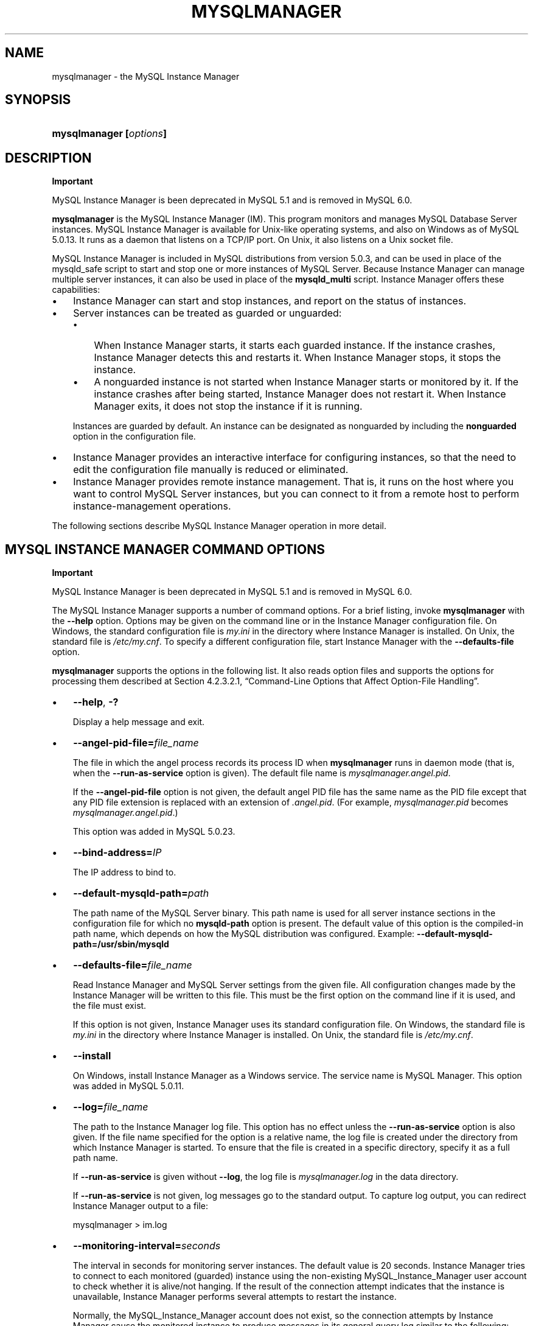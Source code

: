 .\"     Title: \fBmysqlmanager\fR
.\"    Author: 
.\" Generator: DocBook XSL Stylesheets v1.70.1 <http://docbook.sf.net/>
.\"      Date: 05/07/2009
.\"    Manual: MySQL Database System
.\"    Source: MySQL 5.0
.\"
.TH "\fBMYSQLMANAGER\fR" "8" "05/07/2009" "MySQL 5.0" "MySQL Database System"
.\" disable hyphenation
.nh
.\" disable justification (adjust text to left margin only)
.ad l
.SH "NAME"
mysqlmanager \- the MySQL Instance Manager
.SH "SYNOPSIS"
.HP 23
\fBmysqlmanager [\fR\fB\fIoptions\fR\fR\fB]\fR
.SH "DESCRIPTION"
.sp
.it 1 an-trap
.nr an-no-space-flag 1
.nr an-break-flag 1
.br
\fBImportant\fR
.PP
MySQL Instance Manager is been deprecated in MySQL 5.1 and is removed in MySQL 6.0.
.PP
\fBmysqlmanager\fR
is the MySQL Instance Manager (IM). This program monitors and manages MySQL Database Server instances. MySQL Instance Manager is available for Unix\-like operating systems, and also on Windows as of MySQL 5.0.13. It runs as a daemon that listens on a TCP/IP port. On Unix, it also listens on a Unix socket file.
.PP
MySQL Instance Manager is included in MySQL distributions from version 5.0.3, and can be used in place of the
mysqld_safe
script to start and stop one or more instances of MySQL Server. Because Instance Manager can manage multiple server instances, it can also be used in place of the
\fBmysqld_multi\fR
script. Instance Manager offers these capabilities:
.TP 3n
\(bu
Instance Manager can start and stop instances, and report on the status of instances.
.TP 3n
\(bu
Server instances can be treated as guarded or unguarded:
.RS 3n
.TP 3n
\(bu
When Instance Manager starts, it starts each guarded instance. If the instance crashes, Instance Manager detects this and restarts it. When Instance Manager stops, it stops the instance.
.TP 3n
\(bu
A nonguarded instance is not started when Instance Manager starts or monitored by it. If the instance crashes after being started, Instance Manager does not restart it. When Instance Manager exits, it does not stop the instance if it is running.
.RE
.IP "" 3n
Instances are guarded by default. An instance can be designated as nonguarded by including the
\fBnonguarded\fR
option in the configuration file.
.TP 3n
\(bu
Instance Manager provides an interactive interface for configuring instances, so that the need to edit the configuration file manually is reduced or eliminated.
.TP 3n
\(bu
Instance Manager provides remote instance management. That is, it runs on the host where you want to control MySQL Server instances, but you can connect to it from a remote host to perform instance\-management operations.
.sp
.RE
.PP
The following sections describe MySQL Instance Manager operation in more detail.
.SH "MYSQL INSTANCE MANAGER COMMAND OPTIONS"
.sp
.it 1 an-trap
.nr an-no-space-flag 1
.nr an-break-flag 1
.br
\fBImportant\fR
.PP
MySQL Instance Manager is been deprecated in MySQL 5.1 and is removed in MySQL 6.0.
.PP
The MySQL Instance Manager supports a number of command options. For a brief listing, invoke
\fBmysqlmanager\fR
with the
\fB\-\-help\fR
option. Options may be given on the command line or in the Instance Manager configuration file. On Windows, the standard configuration file is
\fImy.ini\fR
in the directory where Instance Manager is installed. On Unix, the standard file is
\fI/etc/my.cnf\fR. To specify a different configuration file, start Instance Manager with the
\fB\-\-defaults\-file\fR
option.
.PP
\fBmysqlmanager\fR
supports the options in the following list. It also reads option files and supports the options for processing them described at
Section\ 4.2.3.2.1, \(lqCommand\-Line Options that Affect Option\-File Handling\(rq.
.TP 3n
\(bu
\fB\-\-help\fR,
\fB\-?\fR
.sp
Display a help message and exit.
.TP 3n
\(bu
\fB\-\-angel\-pid\-file=\fR\fB\fIfile_name\fR\fR
.sp
The file in which the angel process records its process ID when
\fBmysqlmanager\fR
runs in daemon mode (that is, when the
\fB\-\-run\-as\-service\fR
option is given). The default file name is
\fImysqlmanager.angel.pid\fR.
.sp
If the
\fB\-\-angel\-pid\-file\fR
option is not given, the default angel PID file has the same name as the PID file except that any PID file extension is replaced with an extension of
\fI.angel.pid\fR. (For example,
\fImysqlmanager.pid\fR
becomes
\fImysqlmanager.angel.pid\fR.)
.sp
This option was added in MySQL 5.0.23.
.TP 3n
\(bu
\fB\-\-bind\-address=\fR\fB\fIIP\fR\fR
.sp
The IP address to bind to.
.TP 3n
\(bu
\fB\-\-default\-mysqld\-path=\fR\fB\fIpath\fR\fR
.sp
The path name of the MySQL Server binary. This path name is used for all server instance sections in the configuration file for which no
\fBmysqld\-path\fR
option is present. The default value of this option is the compiled\-in path name, which depends on how the MySQL distribution was configured. Example:
\fB\-\-default\-mysqld\-path=/usr/sbin/mysqld\fR
.TP 3n
\(bu
\fB\-\-defaults\-file=\fR\fB\fIfile_name\fR\fR
.sp
Read Instance Manager and MySQL Server settings from the given file. All configuration changes made by the Instance Manager will be written to this file. This must be the first option on the command line if it is used, and the file must exist.
.sp
If this option is not given, Instance Manager uses its standard configuration file. On Windows, the standard file is
\fImy.ini\fR
in the directory where Instance Manager is installed. On Unix, the standard file is
\fI/etc/my.cnf\fR.
.TP 3n
\(bu
\fB\-\-install\fR
.sp
On Windows, install Instance Manager as a Windows service. The service name is
MySQL Manager. This option was added in MySQL 5.0.11.
.TP 3n
\(bu
\fB\-\-log=\fR\fB\fIfile_name\fR\fR
.sp
The path to the Instance Manager log file. This option has no effect unless the
\fB\-\-run\-as\-service\fR
option is also given. If the file name specified for the option is a relative name, the log file is created under the directory from which Instance Manager is started. To ensure that the file is created in a specific directory, specify it as a full path name.
.sp
If
\fB\-\-run\-as\-service\fR
is given without
\fB\-\-log\fR, the log file is
\fImysqlmanager.log\fR
in the data directory.
.sp
If
\fB\-\-run\-as\-service\fR
is not given, log messages go to the standard output. To capture log output, you can redirect Instance Manager output to a file:
.sp
.RS 3n
.nf
mysqlmanager > im.log
.fi
.RE
.TP 3n
\(bu
\fB\-\-monitoring\-interval=\fR\fB\fIseconds\fR\fR
.sp
The interval in seconds for monitoring server instances. The default value is 20 seconds. Instance Manager tries to connect to each monitored (guarded) instance using the non\-existing
MySQL_Instance_Manager
user account to check whether it is alive/not hanging. If the result of the connection attempt indicates that the instance is unavailable, Instance Manager performs several attempts to restart the instance.
.sp
Normally, the
MySQL_Instance_Manager
account does not exist, so the connection attempts by Instance Manager cause the monitored instance to produce messages in its general query log similar to the following:
.sp
.RS 3n
.nf
Access denied for user 'MySQL_Instance_M'@'localhost' (using password: YES)
.fi
.RE
.sp
.sp
The
nonguarded
option in the appropriate server instance section disables monitoring for a particular instance. If the instance dies after being started, Instance Manager will not restart it. Instance Manager tries to connect to a nonguarded instance only when you request the instance's status (for example, with the
SHOW INSTANCES
status.
.sp
See
the section called \(lqMYSQL SERVER INSTANCE STATUS MONITORING\(rq, for more information.
.TP 3n
\(bu
\fB\-\-passwd\fR,
\fB\-P\fR
.sp
Prepare an entry for the password file, print it to the standard output, and exit. You can redirect the output from Instance Manager to a file to save the entry in the file. See also
the section called \(lqINSTANCE MANAGER USER AND PASSWORD MANAGEMENT\(rq. This
.TP 3n
\(bu
\fB\-\-password\-file=\fR\fB\fIfile_name\fR\fR
.sp
The name of the file where the Instance Manager looks for users and passwords. On Windows, the default is
\fImysqlmanager.passwd\fR
in the directory where Instance Manager is installed. On Unix, the default file is
\fI/etc/mysqlmanager.passwd\fR. See also
the section called \(lqINSTANCE MANAGER USER AND PASSWORD MANAGEMENT\(rq.
.TP 3n
\(bu
\fB\-\-pid\-file=\fR\fB\fIfile_name\fR\fR
.sp
The process ID file to use. On Windows, the default file is
\fImysqlmanager.pid\fR
in the directory where Instance Manager is installed. On Unix, the default is
\fImysqlmanager.pid\fR
in the data directory.
.TP 3n
\(bu
\fB\-\-port=\fR\fB\fIport_num\fR\fR
.sp
The port number to use when listening for TCP/IP connections from clients. The default port number (assigned by IANA) is 2273.
.TP 3n
\(bu
\fB\-\-print\-defaults\fR
.sp
Print the current defaults and exit. This must be the first option on the command line if it is used.
.TP 3n
\(bu
\fB\-\-remove\fR
.sp
On Windows, removes Instance Manager as a Windows service. This assumes that Instance Manager has been run with
\fB\-\-install\fR
previously. This option was added in MySQL 5.0.11.
.TP 3n
\(bu
\fB\-\-run\-as\-service\fR
.sp
On Unix, daemonize and start an angel process. The angel process monitors Instance Manager and restarts it if it crashes. (The angel process itself is simple and unlikely to crash.)
.TP 3n
\(bu
\fB\-\-socket=\fR\fB\fIpath\fR\fR
.sp
On Unix, the socket file to use for incoming connections. The default file is named
\fI/tmp/mysqlmanager.sock\fR. This option has no meaning on Windows.
.TP 3n
\(bu
\fB\-\-standalone\fR
.sp
This option is used on Windows to run Instance Manager in standalone mode. You should specify it when you start Instance Manager from the command line. This option was added in MySQL 5.0.13.
.TP 3n
\(bu
\fB\-\-user=\fR\fB\fIuser_name\fR\fR
.sp
On Unix, the user name of the system account to use for starting and running
\fBmysqlmanager\fR. This option generates a warning and has no effect unless you start
\fBmysqlmanager\fR
as
root
(so that it can change its effective user ID), or as the named user. It is recommended that you configure
\fBmysqlmanager\fR
to run using the same account used to run the
\fBmysqld\fR
server. (\(lqUser\(rq
in this context refers to a system login account, not a MySQL user listed in the grant tables.)
.TP 3n
\(bu
\fB\-\-version\fR,
\fB\-V\fR
.sp
Display version information and exit.
.TP 3n
\(bu
\fB\-\-wait\-timeout=\fR\fB\fIN\fR\fR
.sp
The number of seconds to wait for activity on an incoming connection before closing it. The default is 28800 seconds (8 hours).
.sp
This option was added in MySQL 5.0.19. Before that, the timeout is 30 seconds and cannot be changed.
.SH "MYSQL INSTANCE MANAGER CONFIGURATION FILES"
.sp
.it 1 an-trap
.nr an-no-space-flag 1
.nr an-break-flag 1
.br
\fBImportant\fR
.PP
MySQL Instance Manager is been deprecated in MySQL 5.1 and is removed in MySQL 6.0.
.PP
Instance Manager uses its standard configuration file unless it is started with a
\fB\-\-defaults\-file\fR
option that specifies a different file. On Windows, the standard file is
\fImy.ini\fR
in the directory where Instance Manager is installed. On Unix, the standard file is
\fI/etc/my.cnf\fR. (Prior to MySQL 5.0.10, the MySQL Instance Manager read the same configuration files as the MySQL Server, including
\fI/etc/my.cnf\fR,
\fI~/.my.cnf\fR, and so forth.)
.PP
Instance Manager reads options for itself from the
[manager]
section of the configuration file, and options for server instances from
[mysqld]
or
[mysqld\fIN\fR]
sections. The
[manager]
section contains any of the options listed in
the section called \(lqMYSQL INSTANCE MANAGER COMMAND OPTIONS\(rq, except for those specified as having to be given as the first option on the command line. Here is a sample
[manager]
section:
.sp
.RS 3n
.nf
# MySQL Instance Manager options section
[manager]
default\-mysqld\-path = /usr/local/mysql/libexec/mysqld
socket=/tmp/manager.sock
pid\-file=/tmp/manager.pid
password\-file = /home/cps/.mysqlmanager.passwd
monitoring\-interval = 2
port = 1999
bind\-address = 192.168.1.5
.fi
.RE
.PP
Each
[mysqld]
or
[mysqld\fIN\fR]
instance section specifies options given by Instance Manager to a server instance at startup. These are mainly common MySQL Server options (see
Section\ 5.1.2, \(lqServer Command Options\(rq). In addition, a
[mysqld\fIN\fR]
section can contain the options in the following list, which are specific to Instance Manager. These options are interpreted by Instance Manager itself; it does not pass them to the server when it attempts to start that server.
.sp
.it 1 an-trap
.nr an-no-space-flag 1
.nr an-break-flag 1
.br
\fBWarning\fR
.PP
The Instance Manager\-specific options must not be used in a
[mysqld]
section. If a server is started without using Instance Manager, it will not recognize these options and will fail to start properly.
.TP 3n
\(bu
mysqld\-path = \fIpath\fR
.sp
The path name of the
\fBmysqld\fR
server binary to use for the server instance.
.TP 3n
\(bu
nonguarded
.sp
This option disables Instance Manager monitoring functionality for the server instance. By default, an instance is guarded: At Instance Manager start time, it starts the instance. It also monitors the instance status and attempts to restart it if it fails. At Instance Manager exit time, it stops the instance. None of these things happen for nonguarded instances.
.TP 3n
\(bu
shutdown\-delay = \fIseconds\fR
.sp
The number of seconds Instance Manager should wait for the server instance to shut down. The default value is 35 seconds. After the delay expires, Instance Manager assumes that the instance is hanging and attempts to terminate it. If you use
InnoDB
with large tables, you should increase this value.
.sp
.RE
.PP
Here are some sample instance sections:
.sp
.RS 3n
.nf
[mysqld1]
mysqld\-path=/usr/local/mysql/libexec/mysqld
socket=/tmp/mysql.sock
port=3307
server_id=1
skip\-stack\-trace
core\-file
skip\-bdb
log\-bin
log\-error
log=mylog
log\-slow\-queries
[mysqld2]
nonguarded
port=3308
server_id=2
mysqld\-path= /home/cps/mysql/trees/mysql\-5.0/sql/mysqld
socket     = /tmp/mysql.sock5
pid\-file   = /tmp/hostname.pid5
datadir= /home/cps/mysql_data/data_dir1
language=/home/cps/mysql/trees/mysql\-5.0/sql/share/english
log\-bin
log=/tmp/fordel.log
.fi
.RE
.SH "STARTING THE MYSQL SERVER WITH MYSQL INSTANCE MANAGER"
.sp
.it 1 an-trap
.nr an-no-space-flag 1
.nr an-break-flag 1
.br
\fBImportant\fR
.PP
MySQL Instance Manager is been deprecated in MySQL 5.1 and is removed in MySQL 6.0.
.PP
This section discusses how Instance Manager starts server instances when it starts. However, before you start Instance Manager, you should set up a password file for it. Otherwise, you will not be able to connect to Instance Manager to control it after it starts. For details about creating Instance Manager accounts, see
the section called \(lqINSTANCE MANAGER USER AND PASSWORD MANAGEMENT\(rq.
.PP
On Unix, the
\fBmysqld\fR
MySQL database server normally is started with the
\fBmysql.server\fR
script, which usually resides in the
/etc/init.d/
directory. In MySQL 5.0.3, this script invokes
\fBmysqlmanager\fR
(the MySQL Instance Manager binary) to start MySQL. (In prior versions of MySQL the
\fBmysqld_safe\fR
script is used for this purpose.) Starting from MySQL 5.0.4, the behavior of the startup script was changed again to incorporate both setup schemes. In version 5.0.4, the startup script uses the old scheme (invoking
\fBmysqld_safe\fR) by default, but one can set the
use_mysqld_safe
variable in the script to
0
(zero) to use the MySQL Instance Manager to start a server.
.PP
Starting with MySQL 5.0.19, you can use Instance Manager if you modify the
\fImy.cnf\fR
configuration file by adding
use\-manager
to the
[mysql.server]
section:
.sp
.RS 3n
.nf
[mysql.server]
use\-manager
.fi
.RE
.PP
When Instance Manager starts, it reads its configuration file if it exists to find server instance sections and prepare a list of instances. Instance sections have names of the form
[mysqld]
or
[mysqld\fIN\fR], where
\fIN\fR
is an unsigned integer (for example,
[mysqld1],
[mysqld2], and so forth).
.PP
After preparing the list of instances, Instance Manager starts the guarded instances in the list. If there are no instances, Instance Manager creates an instance named
mysqld
and attempts to start it with default (compiled\-in) configuration values. This means that the Instance Manager cannot find the
\fBmysqld\fR
program if it is not installed in the default location. (Section\ 2.7, \(lqInstallation Layouts\(rq, describes default locations for components of MySQL distributions.) If you have installed the MySQL server in a non\-standard location, you should create the Instance Manager configuration file.
.PP
Instance Manager also stops all guarded server instances when it shuts down.
.PP
The allowable options for
[mysqld\fIN\fR]
server instance sections are described in
the section called \(lqMYSQL INSTANCE MANAGER CONFIGURATION FILES\(rq. In these sections, you can use a special
\fBmysqld\-path=\fR\fB\fIpath\-to\-mysqld\-binary\fR\fR
option that is recognized only by Instance Manager. Use this option to let Instance Manager know where the
\fBmysqld\fR
binary resides. If there are multiple instances, it may also be necessary to set other options such as
\fBdatadir\fR
and
\fBport\fR, to ensure that each instance has a different data directory and TCP/IP port number.
Section\ 5.6, \(lqRunning Multiple MySQL Servers on the Same Machine\(rq, discusses the configuration values that must differ for each instance when you run multiple instance on the same machine.
.sp
.it 1 an-trap
.nr an-no-space-flag 1
.nr an-break-flag 1
.br
\fBWarning\fR
.PP
The
[mysqld]
instance section, if it exists, must not contain any Instance Manager\-specific options.
.PP
The typical Unix startup/shutdown cycle for a MySQL server with the MySQL Instance Manager enabled is as follows:
.TP 3n
1.
The
\fB/etc/init.d/mysql\fR
script starts MySQL Instance Manager.
.TP 3n
2.
Instance Manager starts the guarded server instances and monitors them.
.TP 3n
3.
If a server instance fails, Instance Manager restarts it.
.TP 3n
4.
If Instance Manager is shut down (for example, with the
\fB/etc/init.d/mysql stop\fR
command), it shuts down all server instances.
.SH "INSTANCE MANAGER USER AND PASSWORD MANAGEMENT"
.sp
.it 1 an-trap
.nr an-no-space-flag 1
.nr an-break-flag 1
.br
\fBImportant\fR
.PP
MySQL Instance Manager is been deprecated in MySQL 5.1 and is removed in MySQL 6.0.
.PP
The Instance Manager stores its user information in a password file. On Windows, the default is
\fImysqlmanager.passwd\fR
in the directory where Instance Manager is installed. On Unix, the default file is
\fI/etc/mysqlmanager.passwd\fR. To specify a different location for the password file, use the
\fB\-\-password\-file\fR
option.
.PP
If the password file does not exist or contains no password entries, you cannot connect to the Instance Manager.
.sp
.it 1 an-trap
.nr an-no-space-flag 1
.nr an-break-flag 1
.br
\fBNote\fR
.PP
Any Instance Manager process that is running to monitor server instances does not notice changes to the password file. You must stop it and restart it after making password entry changes.
.PP
Entries in the password file have the following format, where the two fields are the account user name and encrypted password, separated by a colon:
.sp
.RS 3n
.nf
petr:*35110DC9B4D8140F5DE667E28C72DD2597B5C848
.fi
.RE
.PP
Instance Manager password encryption is the same as that used by MySQL Server. It is a one\-way operation; no means are provided for decrypting encrypted passwords.
.PP
Instance Manager accounts differ somewhat from MySQL Server accounts:
.TP 3n
\(bu
MySQL Server accounts are associated with a host name, user name, and password (see
Section\ 5.5.1, \(lqUser Names and Passwords\(rq).
.TP 3n
\(bu
Instance Manager accounts are associated with a user name and password only.
.sp
.RE
.PP
This means that a client can connect to Instance Manager with a given user name from any host. To limit connections so that clients can connect only from the local host, start Instance Manager with the
\fB\-\-bind\-address=127.0.0.1\fR
option so that it listens only to the local network interface. Remote clients will not be able to connect. Local clients can connect like this:
.sp
.RS 3n
.nf
shell> \fBmysql \-h 127.0.0.1 \-P 2273\fR
.fi
.RE
.PP
To generate a new entry, invoke Instance Manager with the
\fB\-\-passwd\fR
option and append the output to the
\fI/etc/mysqlmanager.passwd\fR
file. Here is an example:
.sp
.RS 3n
.nf
shell> \fBmysqlmanager \-\-passwd >> /etc/mysqlmanager.passwd\fR
Creating record for new user.
Enter user name: \fBmike\fR
Enter password: \fBmikepass\fR
Re\-type password: \fBmikepass\fR
.fi
.RE
.PP
At the prompts, enter the user name and password for the new Instance Manager user. You must enter the password twice. It does not echo to the screen, so double entry guards against entering a different password than you intend (if the two passwords do not match, no entry is generated).
.PP
The preceding command causes the following line to be added to
\fI/etc/mysqlmanager.passwd\fR:
.sp
.RS 3n
.nf
mike:*BBF1F551DD9DD96A01E66EC7DDC073911BAD17BA
.fi
.RE
.PP
Use of the
\fB\-\-password\fR
option fails if
\fBmysqlmanager\fR
is invoked directly from an IBM 5250 terminal. To work around this, use a command like the following from the command line to generate the password entry:
.sp
.RS 3n
.nf
shell> \fBmysql \-B \-\-skip\-column\-name \\\fR
         \fB\-e 'SELECT CONCAT("\fR\fB\fIuser_name\fR\fR\fB",":",PASSWORD("\fR\fB\fIpass_val\fR\fR\fB"));'\fR
.fi
.RE
.PP
The output from the command can be used an entry in the
\fI/etc/mysqlmanager.passwd\fR
file.
.SH "MYSQL SERVER INSTANCE STATUS MONITORING"
.sp
.it 1 an-trap
.nr an-no-space-flag 1
.nr an-break-flag 1
.br
\fBImportant\fR
.PP
MySQL Instance Manager is been deprecated in MySQL 5.1 and is removed in MySQL 6.0.
.PP
To monitor the status of each guarded server instance, the MySQL Instance Manager attempts to connect to the instance at regular intervals using the
MySQL_Instance_Manager@localhost
user account with a password of
check_connection.
.PP
You are
\fInot\fR
required to create this account for MySQL Server; in fact, it is expected that it will not exist. Instance Manager can tell that a server is operational if the server accepts the connection attempt but refuses access for the account by returning a login error. However, these failed connection attempts are logged by the server to its general query log (see
Section\ 5.2.2, \(lqThe General Query Log\(rq).
.PP
Instance Manager also attempts a connection to nonguarded server instances when you use the
SHOW INSTANCES
or
SHOW INSTANCE STATUS
command. This is the only status monitoring done for nonguarded instances.
.PP
Instance Manager knows if a server instance fails at startup because it receives a status from the attempt. For an instance that starts but later crashes, Instance Manager receives a signal because it is the parent process of the instance.
.SH "CONNECTING TO MYSQL INSTANCE MANAGER"
.sp
.it 1 an-trap
.nr an-no-space-flag 1
.nr an-break-flag 1
.br
\fBImportant\fR
.PP
MySQL Instance Manager is been deprecated in MySQL 5.1 and is removed in MySQL 6.0.
.PP
After you set up a password file for the MySQL Instance Manager and Instance Manager is running, you can connect to it. The MySQL client\-server protocol is used to communicate with the Instance Manager. For example, you can connect to it using the standard
\fBmysql\fR
client program:
.sp
.RS 3n
.nf
shell> \fBmysql \-\-port=2273 \-\-host=im.example.org \-\-user=mysql \-\-password\fR
.fi
.RE
.PP
Instance Manager supports the version of the MySQL client\-server protocol used by the client tools and libraries distributed with MySQL 4.1 or later, so other programs that use the MySQL C API also can connect to it.
.SH "MYSQL INSTANCE MANAGER COMMANDS"
.sp
.it 1 an-trap
.nr an-no-space-flag 1
.nr an-break-flag 1
.br
\fBImportant\fR
.PP
MySQL Instance Manager is been deprecated in MySQL 5.1 and is removed in MySQL 6.0.
.PP
After you connect to MySQL Instance Manager, you can issue commands. The following general principles apply to Instance Manager command execution:
.TP 3n
\(bu
Commands that take an instance name fail if the name is not a valid instance name.
.TP 3n
\(bu
Commands that take an instance name fail if the instance does not exist.
.TP 3n
\(bu
Instance Manager maintains information about instance configuration in an internal (in\-memory) cache. Initially, this information comes from the configuration file if it exists, but some commands change the configuration of an instance. Commands that modify the configuration file fail if the file does not exist or is not accessible to Instance Manager.
.TP 3n
\(bu
On Windows, the standard file is
\fImy.ini\fR
in the directory where Instance Manager is installed. On Unix, the standard configuration file is
\fI/etc/my.cnf\fR. To specify a different configuration file, start Instance Manager with the
\fB\-\-defaults\-file\fR
option.
.TP 3n
\(bu
If a
[mysqld]
instance section exists in the configuration file, it must not contain any Instance Manager\-specific options (see
the section called \(lqMYSQL INSTANCE MANAGER CONFIGURATION FILES\(rq). Therefore, you must not add any of these options if you change the configuration for an instance named
mysqld.
.sp
.RE
.PP
The following list describes the commands that Instance Manager accepts, with examples.
.TP 3n
\(bu
START INSTANCE \fIinstance_name\fR
.sp
This command attempts to start an offline instance. The command is asynchronous; it does not wait for the instance to start.
.sp
.RS 3n
.nf
mysql> \fBSTART INSTANCE mysqld4;\fR
Query OK, 0 rows affected (0,00 sec)
.fi
.RE
.TP 3n
\(bu
STOP INSTANCE \fIinstance_name\fR
.sp
This command attempts to stop an instance. The command is synchronous; it waits for the instance to stop.
.sp
.RS 3n
.nf
mysql> \fBSTOP INSTANCE mysqld4;\fR
Query OK, 0 rows affected (0,00 sec)
.fi
.RE
.TP 3n
\(bu
SHOW INSTANCES
.sp
Shows the names and status of all loaded instances.
.sp
.RS 3n
.nf
mysql> \fBSHOW INSTANCES;\fR
+\-\-\-\-\-\-\-\-\-\-\-\-\-\-\-+\-\-\-\-\-\-\-\-\-+
| instance_name | status  |
+\-\-\-\-\-\-\-\-\-\-\-\-\-\-\-+\-\-\-\-\-\-\-\-\-+
| mysqld3       | offline |
| mysqld4       | online  |
| mysqld2       | offline |
+\-\-\-\-\-\-\-\-\-\-\-\-\-\-\-+\-\-\-\-\-\-\-\-\-+
.fi
.RE
.TP 3n
\(bu
SHOW INSTANCE STATUS \fIinstance_name\fR
.sp
Shows status and version information for an instance.
.sp
.RS 3n
.nf
mysql> \fBSHOW INSTANCE STATUS mysqld3;\fR
+\-\-\-\-\-\-\-\-\-\-\-\-\-\-\-+\-\-\-\-\-\-\-\-+\-\-\-\-\-\-\-\-\-+
| instance_name | status | version |
+\-\-\-\-\-\-\-\-\-\-\-\-\-\-\-+\-\-\-\-\-\-\-\-+\-\-\-\-\-\-\-\-\-+
| mysqld3       | online | unknown |
+\-\-\-\-\-\-\-\-\-\-\-\-\-\-\-+\-\-\-\-\-\-\-\-+\-\-\-\-\-\-\-\-\-+
.fi
.RE
.TP 3n
\(bu
SHOW INSTANCE OPTIONS \fIinstance_name\fR
.sp
Shows the options used by an instance.
.sp
.RS 3n
.nf
mysql> \fBSHOW INSTANCE OPTIONS mysqld3;\fR
+\-\-\-\-\-\-\-\-\-\-\-\-\-\-\-+\-\-\-\-\-\-\-\-\-\-\-\-\-\-\-\-\-\-\-\-\-\-\-\-\-\-\-\-\-\-\-\-\-\-\-\-\-\-\-\-\-\-\-\-\-\-\-\-\-\-\-+
| option_name   | value                                             |
+\-\-\-\-\-\-\-\-\-\-\-\-\-\-\-+\-\-\-\-\-\-\-\-\-\-\-\-\-\-\-\-\-\-\-\-\-\-\-\-\-\-\-\-\-\-\-\-\-\-\-\-\-\-\-\-\-\-\-\-\-\-\-\-\-\-\-+
| instance_name | mysqld3                                           |
| mysqld\-path   | /home/cps/mysql/trees/mysql\-4.1/sql/mysqld        |
| port          | 3309                                              |
| socket        | /tmp/mysql.sock3                                  |
| pid\-file      | hostname.pid3                                     |
| datadir       | /home/cps/mysql_data/data_dir1/                   |
| language      | /home/cps/mysql/trees/mysql\-4.1/sql/share/english |
+\-\-\-\-\-\-\-\-\-\-\-\-\-\-\-+\-\-\-\-\-\-\-\-\-\-\-\-\-\-\-\-\-\-\-\-\-\-\-\-\-\-\-\-\-\-\-\-\-\-\-\-\-\-\-\-\-\-\-\-\-\-\-\-\-\-\-+
.fi
.RE
.TP 3n
\(bu
SHOW \fIinstance_name\fR LOG FILES
.sp
The command lists all log files used by the instance. The result set contains the path to the log file and the log file size. If no log file path is specified in the instance section of the configuration file (for example,
log=/var/mysql.log), the Instance Manager tries to guess its placement. If Instance Manager is unable to guess the log file placement you should specify the log file location explicitly by using a log option in the appropriate instance section of the configuration file.
.sp
.RS 3n
.nf
mysql> \fBSHOW mysqld LOG FILES;\fR
+\-\-\-\-\-\-\-\-\-\-\-\-\-+\-\-\-\-\-\-\-\-\-\-\-\-\-\-\-\-\-\-\-\-\-\-\-\-\-\-\-\-\-\-\-\-\-\-\-\-+\-\-\-\-\-\-\-\-\-\-+
| Logfile     | Path                               | Filesize |
+\-\-\-\-\-\-\-\-\-\-\-\-\-+\-\-\-\-\-\-\-\-\-\-\-\-\-\-\-\-\-\-\-\-\-\-\-\-\-\-\-\-\-\-\-\-\-\-\-\-+\-\-\-\-\-\-\-\-\-\-+
| ERROR LOG   | /home/cps/var/mysql/owlet.err      | 9186     |
| GENERAL LOG | /home/cps/var/mysql/owlet.log      | 471503   |
| SLOW LOG    | /home/cps/var/mysql/owlet\-slow.log | 4463     |
+\-\-\-\-\-\-\-\-\-\-\-\-\-+\-\-\-\-\-\-\-\-\-\-\-\-\-\-\-\-\-\-\-\-\-\-\-\-\-\-\-\-\-\-\-\-\-\-\-\-+\-\-\-\-\-\-\-\-\-\-+
.fi
.RE
Log options are described in
Section\ 5.1.2, \(lqServer Command Options\(rq.
.TP 3n
\(bu
SHOW \fIinstance_name\fR LOG {ERROR | SLOW | GENERAL} \fIsize\fR[,\fIoffset_from_end\fR]
.sp
This command retrieves a portion of the specified log file. Because most users are interested in the latest log messages, the
\fIsize\fR
parameter defines the number of bytes to retrieve from the end of the log. To retrieve data from the middle of the log file, specify the optional
\fIoffset_from_end\fR
parameter. The following example retrieves 21 bytes of data, starting 23 bytes before the end of the log file and ending 2 bytes before the end:
.sp
.RS 3n
.nf
mysql> \fBSHOW mysqld LOG GENERAL 21, 2;\fR
+\-\-\-\-\-\-\-\-\-\-\-\-\-\-\-\-\-\-\-\-\-+
| Log                 |
+\-\-\-\-\-\-\-\-\-\-\-\-\-\-\-\-\-\-\-\-\-+
| using password: YES |
+\-\-\-\-\-\-\-\-\-\-\-\-\-\-\-\-\-\-\-\-\-+
.fi
.RE
.TP 3n
\(bu
SET \fIinstance_name\fR.\fIoption_name\fR[=\fIoption_value\fR]
.sp
This command edits the specified instance's configuration section to change or add instance options. The option is added to the section is it is not already present. Otherwise, the new setting replaces the existing one.
.sp
.RS 3n
.nf
mysql> \fBSET mysqld2.port=3322;\fR
Query OK, 0 rows affected (0.00 sec)
.fi
.RE
Changes made to the configuration file do not take effect until the MySQL server is restarted. In addition, these changes are not stored in the instance manager's local cache of instance settings until a
FLUSH INSTANCES
command is executed.
.TP 3n
\(bu
UNSET \fIinstance_name\fR.\fIoption_name\fR
.sp
This command removes an option from an instance's configuration section.
.sp
.RS 3n
.nf
mysql> \fBUNSET mysqld2.port;\fR
Query OK, 0 rows affected (0.00 sec)
.fi
.RE
Changes made to the configuration file do not take effect until the MySQL server is restarted. In addition, these changes are not stored in the instance manager's local cache of instance settings until a
FLUSH INSTANCES
command is executed.
.TP 3n
\(bu
FLUSH INSTANCES
.sp
This command forces Instance Manager reread the configuration file and to refresh internal structures. This command should be performed after editing the configuration file. The command does not restart instances.
.sp
.RS 3n
.nf
mysql> \fBFLUSH INSTANCES;\fR
Query OK, 0 rows affected (0.04 sec)
.fi
.RE
FLUSH INSTANCES
is deprecated and will be removed in MySQL 5.2.
.SH "COPYRIGHT"
.PP
Copyright 2007\-2008 MySQL AB, 2009 Sun Microsystems, Inc.
.PP
This documentation is free software; you can redistribute it and/or modify it only under the terms of the GNU General Public License as published by the Free Software Foundation; version 2 of the License.
.PP
This documentation is distributed in the hope that it will be useful, but WITHOUT ANY WARRANTY; without even the implied warranty of MERCHANTABILITY or FITNESS FOR A PARTICULAR PURPOSE. See the GNU General Public License for more details.
.PP
You should have received a copy of the GNU General Public License along with the program; if not, write to the Free Software Foundation, Inc., 51 Franklin Street, Fifth Floor, Boston, MA 02110\-1301 USA or see http://www.gnu.org/licenses/.
.SH "SEE ALSO"
For more information, please refer to the MySQL Reference Manual,
which may already be installed locally and which is also available
online at http://dev.mysql.com/doc/.
.SH AUTHOR
Sun Microsystems, Inc. (http://www.mysql.com/).
